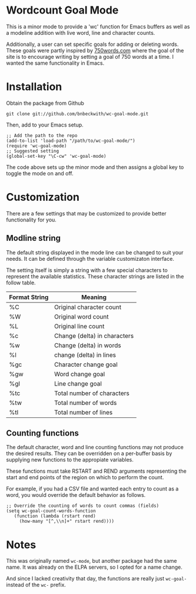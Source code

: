

* Wordcount Goal Mode
  
  This is a minor mode to provide a 'wc' function for Emacs buffers as
  well as a modeline addition with live word, line and character counts.

  Additionally, a user can set specific goals for adding or deleting
  words.  These goals were partly inspired by [[http://750words.com][750words.com]] where the
  goal of the site is to encourage writing by setting a goal of 750
  words at a time.  I wanted the same functionality in Emacs.

* Installation

  Obtain the package from Github
  
: git clone git://github.com/bnbeckwith/wc-goal-mode.git

  Then, add to your Emacs setup.

: ;; Add the path to the repo
: (add-to-list 'load-path "/path/to/wc-goal-mode/")
: (require 'wc-goal-mode)
: ;; Suggested setting
: (global-set-key "\C-cw" 'wc-goal-mode)

  The code above sets up the minor mode and then assigns a global key
  to toggle the mode on and off.

* Customization

  There are a few settings that may be customized to provide better
  functionality for you.

** Modline string

   The default string displayed in the mode line can be changed to
   suit your needs. It can be defined through the variable
   customizaton interface.

   The setting itself is simply a string with a few special characters
   to represent the available statistics. These character strings are
   listed in the follow table.

   | Format String | Meaning                      |
   |---------------+------------------------------|
   | %C            | Original character count     |
   | %W            | Original word count          |
   | %L            | Original line count          |
   | %c            | Change (delta) in characters |
   | %w            | Change (delta) in words      |
   | %l            | change (delta) in lines      |
   | %gc           | Character change goal        |
   | %gw           | Word change goal             |
   | %gl           | Line change goal             |
   | %tc           | Total number of characters   |
   | %tw           | Total number of words        |
   | %tl           | Total number of lines        |


** Counting functions

   The default character, word and line counting functions may not
   produce the desired results.  They can be overridden on a
   per-buffer basis by supplying new functions to the appropiate
   variables.

   These functions must take RSTART and REND arguments representing
   the start and end points of the region on which to perform the
   count.

   For example, if you had a CSV file and wanted each entry to count
   as a word, you would override the default behavior as follows.

: ;; Override the counting of words to count commas (fields)
: (setq wc-goal-count-words-function
:    (function (lambda (rstart rend)
:      (how-many "[^,\\n]+" rstart rend))))
   
* Notes
  
  This was originally named ~wc-mode~, but another package had the
  same name. It was already on the ELPA servers, so I opted for a name
  change.

  And since I lacked creativity that day, the functions are really
  just ~wc-goal-~ instead of the ~wc-~ prefix.
